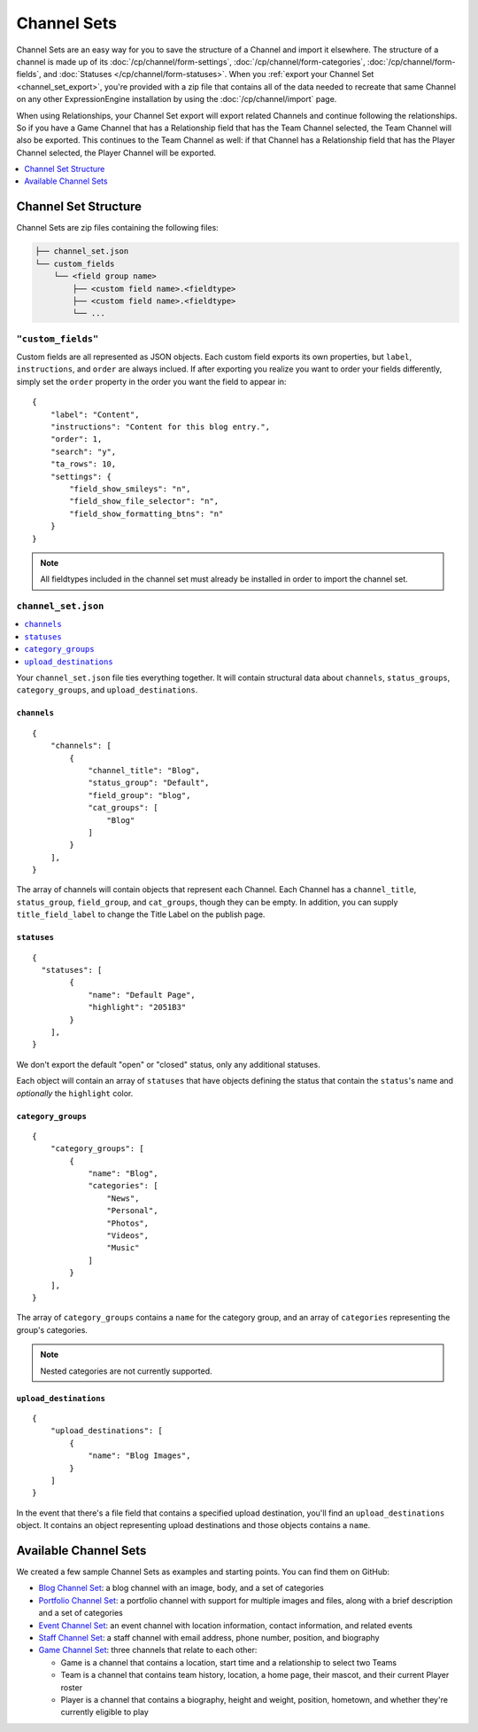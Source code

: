 ############
Channel Sets
############

.. highlight:: json

.. versionadded:: 3.3.0

Channel Sets are an easy way for you to save the structure of a Channel and import it elsewhere. The structure of a channel is made up of its :doc:`/cp/channel/form-settings`, :doc:`/cp/channel/form-categories`, :doc:`/cp/channel/form-fields`, and :doc:`Statuses </cp/channel/form-statuses>`. When you :ref:`export your Channel Set <channel_set_export>`, you're provided with a zip file that contains all of the data needed to recreate that same Channel on any other ExpressionEngine installation by using the :doc:`/cp/channel/import` page.

When using Relationships, your Channel Set export will export related Channels and continue following the relationships. So if you have a Game Channel that has a Relationship field that has the Team Channel selected, the Team Channel will also be exported. This continues to the Team Channel as well: if that Channel has a Relationship field that has the Player Channel selected, the Player Channel will be exported.

.. contents::
 :local:
 :depth: 1

*********************
Channel Set Structure
*********************

Channel Sets are zip files containing the following files:

.. code-block:: text

  ├── channel_set.json
  └── custom_fields
      └── <field group name>
          ├── <custom field name>.<fieldtype>
          ├── <custom field name>.<fieldtype>
          └── ...

``"custom_fields"``
===================

Custom fields are all represented as JSON objects. Each custom field exports its own properties, but ``label``, ``instructions``, and ``order`` are always inclued. If after exporting you realize you want to order your fields differently, simply set the ``order`` property in the order you want the field to appear in::

  {
      "label": "Content",
      "instructions": "Content for this blog entry.",
      "order": 1,
      "search": "y",
      "ta_rows": 10,
      "settings": {
          "field_show_smileys": "n",
          "field_show_file_selector": "n",
          "field_show_formatting_btns": "n"
      }
  }

.. note:: All fieldtypes included in the channel set must already be installed in order to import the channel set.

``channel_set.json``
====================

.. contents::
 :local:
 :depth: 2

Your ``channel_set.json`` file ties everything together. It will contain structural data about ``channels``, ``status_groups``, ``category_groups``, and ``upload_destinations``.

``channels``
------------

::

  {
      "channels": [
          {
              "channel_title": "Blog",
              "status_group": "Default",
              "field_group": "blog",
              "cat_groups": [
                  "Blog"
              ]
          }
      ],
  }

The array of channels will contain objects that represent each Channel. Each Channel has a ``channel_title``, ``status_group``, ``field_group``, and ``cat_groups``, though they can be empty. In addition, you can supply ``title_field_label`` to change the Title Label on the publish page.

``statuses``
-----------------

::

  {
    "statuses": [
          {
              "name": "Default Page",
              "highlight": "2051B3"
          }
      ],
  }

We don't export the default "open" or "closed" status, only any additional statuses.

Each object will contain an array of ``statuses`` that have objects defining the status that contain the ``status``'s name and *optionally* the ``highlight`` color.

``category_groups``
-------------------

::

  {
      "category_groups": [
          {
              "name": "Blog",
              "categories": [
                  "News",
                  "Personal",
                  "Photos",
                  "Videos",
                  "Music"
              ]
          }
      ],
  }

The array of ``category_groups`` contains a ``name`` for the category group, and an array of ``categories`` representing the group's categories.

.. note:: Nested categories are not currently supported.

``upload_destinations``
-----------------------

::

  {
      "upload_destinations": [
          {
              "name": "Blog Images",
          }
      ]
  }

In the event that there's a file field that contains a specified upload destination, you'll find an ``upload_destinations`` object. It contains an object representing upload destinations and those objects contains a ``name``.

**********************
Available Channel Sets
**********************

We created a few sample Channel Sets as examples and starting points. You can find them on GitHub:

- `Blog Channel Set <https://github.com/EllisLab/channel-set-blog>`_: a blog channel with an image, body, and a set of categories
- `Portfolio Channel Set <https://github.com/EllisLab/channel-set-portfolio>`_: a portfolio channel with support for multiple images and files, along with a brief description and a set of categories
- `Event Channel Set <https://github.com/EllisLab/channel-set-event>`_: an event channel with location information, contact information, and related events
- `Staff Channel Set <https://github.com/EllisLab/channel-set-staff>`_: a staff channel with email address, phone number, position, and biography
- `Game Channel Set <https://github.com/EllisLab/channel-set-game>`_: three channels that relate to each other:

  - Game is a channel that contains a location, start time and a relationship to select two Teams
  - Team is a channel that contains team history, location, a home page, their mascot, and their current Player roster
  - Player is a channel that contains a biography, height and weight, position, hometown, and whether they're currently eligible to play
